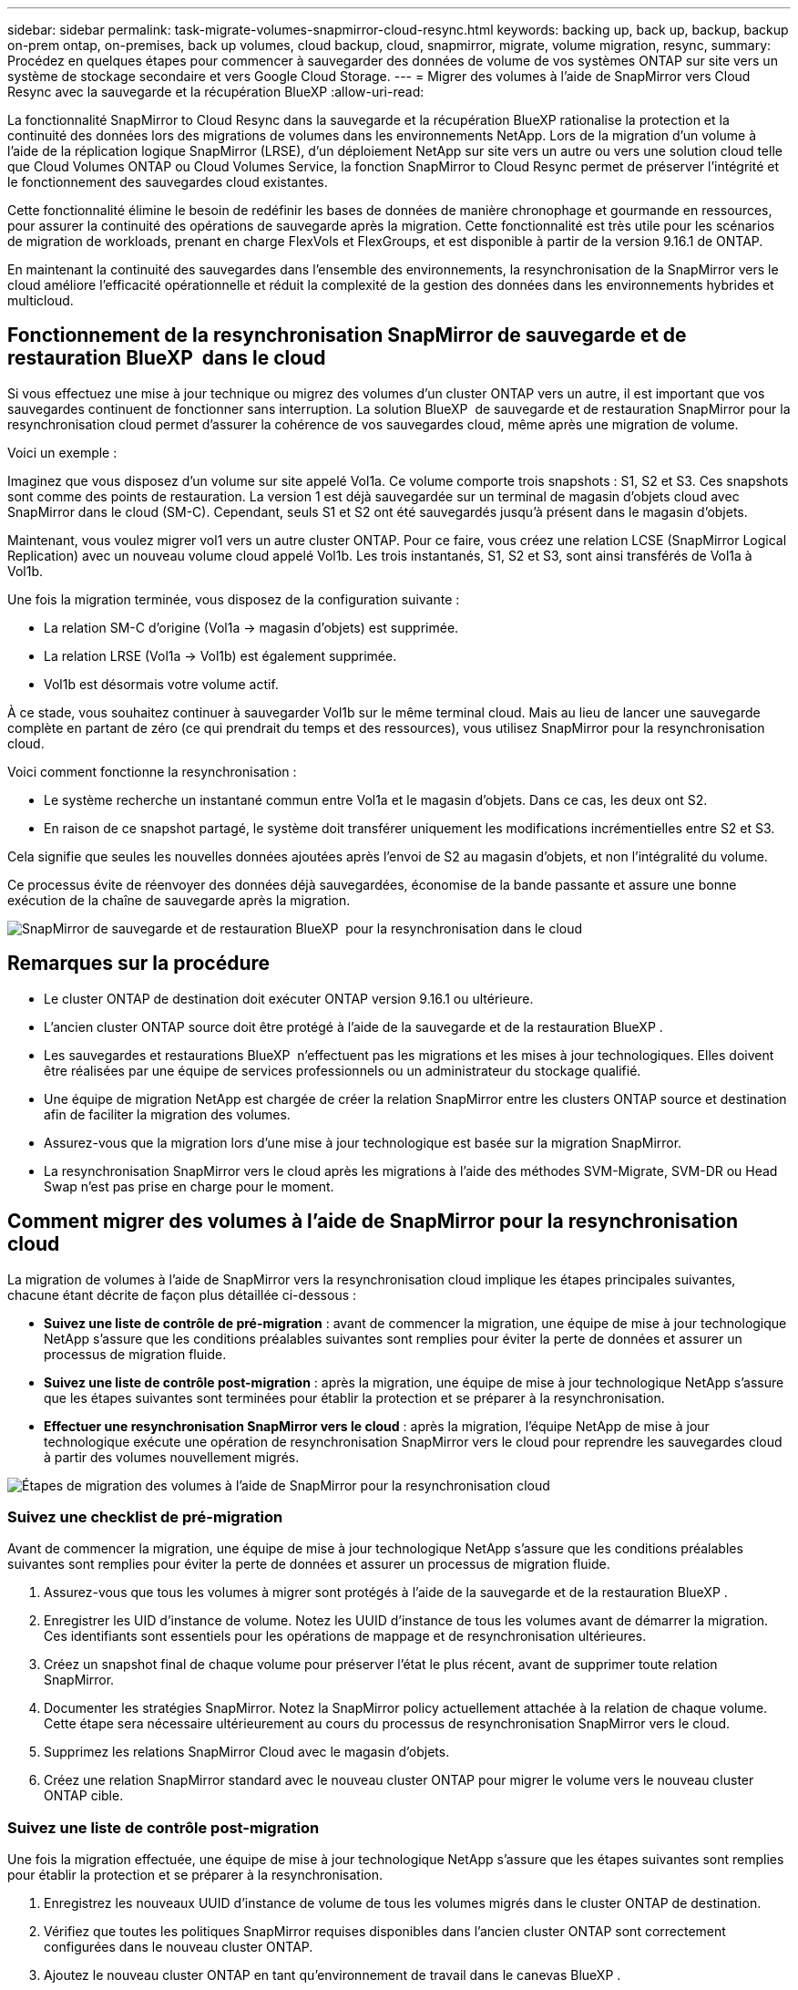 ---
sidebar: sidebar 
permalink: task-migrate-volumes-snapmirror-cloud-resync.html 
keywords: backing up, back up, backup, backup on-prem ontap, on-premises, back up volumes, cloud backup, cloud, snapmirror, migrate, volume migration, resync, 
summary: Procédez en quelques étapes pour commencer à sauvegarder des données de volume de vos systèmes ONTAP sur site vers un système de stockage secondaire et vers Google Cloud Storage. 
---
= Migrer des volumes à l'aide de SnapMirror vers Cloud Resync avec la sauvegarde et la récupération BlueXP
:allow-uri-read: 


[role="lead"]
La fonctionnalité SnapMirror to Cloud Resync dans la sauvegarde et la récupération BlueXP rationalise la protection et la continuité des données lors des migrations de volumes dans les environnements NetApp. Lors de la migration d'un volume à l'aide de la réplication logique SnapMirror (LRSE), d'un déploiement NetApp sur site vers un autre ou vers une solution cloud telle que Cloud Volumes ONTAP ou Cloud Volumes Service, la fonction SnapMirror to Cloud Resync permet de préserver l'intégrité et le fonctionnement des sauvegardes cloud existantes.

Cette fonctionnalité élimine le besoin de redéfinir les bases de données de manière chronophage et gourmande en ressources, pour assurer la continuité des opérations de sauvegarde après la migration. Cette fonctionnalité est très utile pour les scénarios de migration de workloads, prenant en charge FlexVols et FlexGroups, et est disponible à partir de la version 9.16.1 de ONTAP.

En maintenant la continuité des sauvegardes dans l'ensemble des environnements, la resynchronisation de la SnapMirror vers le cloud améliore l'efficacité opérationnelle et réduit la complexité de la gestion des données dans les environnements hybrides et multicloud.



== Fonctionnement de la resynchronisation SnapMirror de sauvegarde et de restauration BlueXP  dans le cloud

Si vous effectuez une mise à jour technique ou migrez des volumes d'un cluster ONTAP vers un autre, il est important que vos sauvegardes continuent de fonctionner sans interruption. La solution BlueXP  de sauvegarde et de restauration SnapMirror pour la resynchronisation cloud permet d'assurer la cohérence de vos sauvegardes cloud, même après une migration de volume.

Voici un exemple :

Imaginez que vous disposez d'un volume sur site appelé Vol1a. Ce volume comporte trois snapshots : S1, S2 et S3. Ces snapshots sont comme des points de restauration. La version 1 est déjà sauvegardée sur un terminal de magasin d'objets cloud avec SnapMirror dans le cloud (SM-C). Cependant, seuls S1 et S2 ont été sauvegardés jusqu'à présent dans le magasin d'objets.

Maintenant, vous voulez migrer vol1 vers un autre cluster ONTAP. Pour ce faire, vous créez une relation LCSE (SnapMirror Logical Replication) avec un nouveau volume cloud appelé Vol1b. Les trois instantanés, S1, S2 et S3, sont ainsi transférés de Vol1a à Vol1b.

Une fois la migration terminée, vous disposez de la configuration suivante :

* La relation SM-C d'origine (Vol1a → magasin d'objets) est supprimée.
* La relation LRSE (Vol1a → Vol1b) est également supprimée.
* Vol1b est désormais votre volume actif.


À ce stade, vous souhaitez continuer à sauvegarder Vol1b sur le même terminal cloud. Mais au lieu de lancer une sauvegarde complète en partant de zéro (ce qui prendrait du temps et des ressources), vous utilisez SnapMirror pour la resynchronisation cloud.

Voici comment fonctionne la resynchronisation :

* Le système recherche un instantané commun entre Vol1a et le magasin d'objets. Dans ce cas, les deux ont S2.
* En raison de ce snapshot partagé, le système doit transférer uniquement les modifications incrémentielles entre S2 et S3.


Cela signifie que seules les nouvelles données ajoutées après l'envoi de S2 au magasin d'objets, et non l'intégralité du volume.

Ce processus évite de réenvoyer des données déjà sauvegardées, économise de la bande passante et assure une bonne exécution de la chaîne de sauvegarde après la migration.

image:diagram-snapmirror-cloud-resync-migration.png["SnapMirror de sauvegarde et de restauration BlueXP  pour la resynchronisation dans le cloud"]



== Remarques sur la procédure

* Le cluster ONTAP de destination doit exécuter ONTAP version 9.16.1 ou ultérieure.
* L'ancien cluster ONTAP source doit être protégé à l'aide de la sauvegarde et de la restauration BlueXP .
* Les sauvegardes et restaurations BlueXP  n'effectuent pas les migrations et les mises à jour technologiques. Elles doivent être réalisées par une équipe de services professionnels ou un administrateur du stockage qualifié.
* Une équipe de migration NetApp est chargée de créer la relation SnapMirror entre les clusters ONTAP source et destination afin de faciliter la migration des volumes.
* Assurez-vous que la migration lors d'une mise à jour technologique est basée sur la migration SnapMirror.
* La resynchronisation SnapMirror vers le cloud après les migrations à l'aide des méthodes SVM-Migrate, SVM-DR ou Head Swap n'est pas prise en charge pour le moment.




== Comment migrer des volumes à l'aide de SnapMirror pour la resynchronisation cloud

La migration de volumes à l'aide de SnapMirror vers la resynchronisation cloud implique les étapes principales suivantes, chacune étant décrite de façon plus détaillée ci-dessous :

* *Suivez une liste de contrôle de pré-migration* : avant de commencer la migration, une équipe de mise à jour technologique NetApp s'assure que les conditions préalables suivantes sont remplies pour éviter la perte de données et assurer un processus de migration fluide.
* *Suivez une liste de contrôle post-migration* : après la migration, une équipe de mise à jour technologique NetApp s'assure que les étapes suivantes sont terminées pour établir la protection et se préparer à la resynchronisation.
* *Effectuer une resynchronisation SnapMirror vers le cloud* : après la migration, l'équipe NetApp de mise à jour technologique exécute une opération de resynchronisation SnapMirror vers le cloud pour reprendre les sauvegardes cloud à partir des volumes nouvellement migrés.


image:diagram-snapmirror-cloud-resync-migration-steps.png["Étapes de migration des volumes à l'aide de SnapMirror pour la resynchronisation cloud"]



=== Suivez une checklist de pré-migration

Avant de commencer la migration, une équipe de mise à jour technologique NetApp s'assure que les conditions préalables suivantes sont remplies pour éviter la perte de données et assurer un processus de migration fluide.

. Assurez-vous que tous les volumes à migrer sont protégés à l'aide de la sauvegarde et de la restauration BlueXP .
. Enregistrer les UID d'instance de volume. Notez les UUID d'instance de tous les volumes avant de démarrer la migration. Ces identifiants sont essentiels pour les opérations de mappage et de resynchronisation ultérieures.
. Créez un snapshot final de chaque volume pour préserver l'état le plus récent, avant de supprimer toute relation SnapMirror.
. Documenter les stratégies SnapMirror. Notez la SnapMirror policy actuellement attachée à la relation de chaque volume. Cette étape sera nécessaire ultérieurement au cours du processus de resynchronisation SnapMirror vers le cloud.
. Supprimez les relations SnapMirror Cloud avec le magasin d'objets.
. Créez une relation SnapMirror standard avec le nouveau cluster ONTAP pour migrer le volume vers le nouveau cluster ONTAP cible.




=== Suivez une liste de contrôle post-migration

Une fois la migration effectuée, une équipe de mise à jour technologique NetApp s'assure que les étapes suivantes sont remplies pour établir la protection et se préparer à la resynchronisation.

. Enregistrez les nouveaux UUID d'instance de volume de tous les volumes migrés dans le cluster ONTAP de destination.
. Vérifiez que toutes les politiques SnapMirror requises disponibles dans l'ancien cluster ONTAP sont correctement configurées dans le nouveau cluster ONTAP.
. Ajoutez le nouveau cluster ONTAP en tant qu'environnement de travail dans le canevas BlueXP .




=== Effectuer une resynchronisation SnapMirror vers le cloud

Après la migration, l'équipe des mises à jour technologiques de NetApp exécute une opération de resynchronisation SnapMirror vers le cloud pour reprendre les sauvegardes cloud des volumes récemment migrés.

. Ajoutez le nouveau cluster ONTAP en tant qu'environnement de travail dans le canevas BlueXP .
. Consultez la page volumes de sauvegarde et de restauration BlueXP  pour vous assurer que les détails de l'ancien environnement de travail source sont disponibles.
. Sur la page volumes de sauvegarde et de restauration BlueXP , sélectionnez *Paramètres de sauvegarde*.
. Dans le menu, sélectionnez *Resync backup*.
. Dans la page Resync Working Environment, procédez comme suit :
+
.. *Nouvel environnement de travail source* : entrez le nouveau cluster ONTAP où les volumes ont été migrés.
.. *Magasin d'objets cible existant* : sélectionnez le magasin d'objets cible contenant les sauvegardes de l'ancien environnement de travail source.


. Sélectionnez *Télécharger le modèle CSV* pour télécharger la feuille Excel Resync Details. Utilisez cette feuille pour entrer les détails des volumes à migrer. Dans le fichier CSV, entrez les informations suivantes :
+
** Ancien UUID d'instance de volume à partir du cluster source
** Nouvel UUID d'instance de volume à partir du cluster de destination
** La politique SnapMirror à appliquer à la nouvelle relation.


. Sélectionnez *Upload* sous *Upload Volume Mapping Details* pour télécharger la feuille CSV complète dans l'interface utilisateur de sauvegarde et de récupération BlueXP .
. Entrez les informations de configuration du fournisseur et du réseau requises pour l'opération de resynchronisation.
. Sélectionnez *soumettre* pour lancer le processus de validation.
+
La sauvegarde et la restauration BlueXP  permettent de vérifier que chaque volume sélectionné pour la resynchronisation possède au moins un snapshot commun. Cela permet de s'assurer que les volumes sont prêts pour l'opération de resynchronisation SnapMirror à cloud.

. Examinez les résultats de validation, y compris les nouveaux noms de volume source et l'état de resynchronisation de chaque volume.
. Vérifier l'éligibilité du volume. Le système vérifie si les volumes sont éligibles à la resynchronisation. Si un volume n'est pas éligible, cela signifie qu'aucun snapshot commun n'a été trouvé.
+

IMPORTANT: Pour vous assurer que les volumes restent éligibles à l'opération de resynchronisation SnapMirror vers cloud, créez un snapshot final de chaque volume avant de supprimer toute relation SnapMirror pendant la phase de pré-migration. L'état le plus récent des données est ainsi préservé.

. Sélectionnez *Resync* pour démarrer l'opération de resynchronisation. Le système utilise le snapshot commun pour transférer uniquement les modifications incrémentielles, garantissant ainsi la continuité des sauvegardes.
. Surveillez le processus Resyn dans la page Job Monitor.

